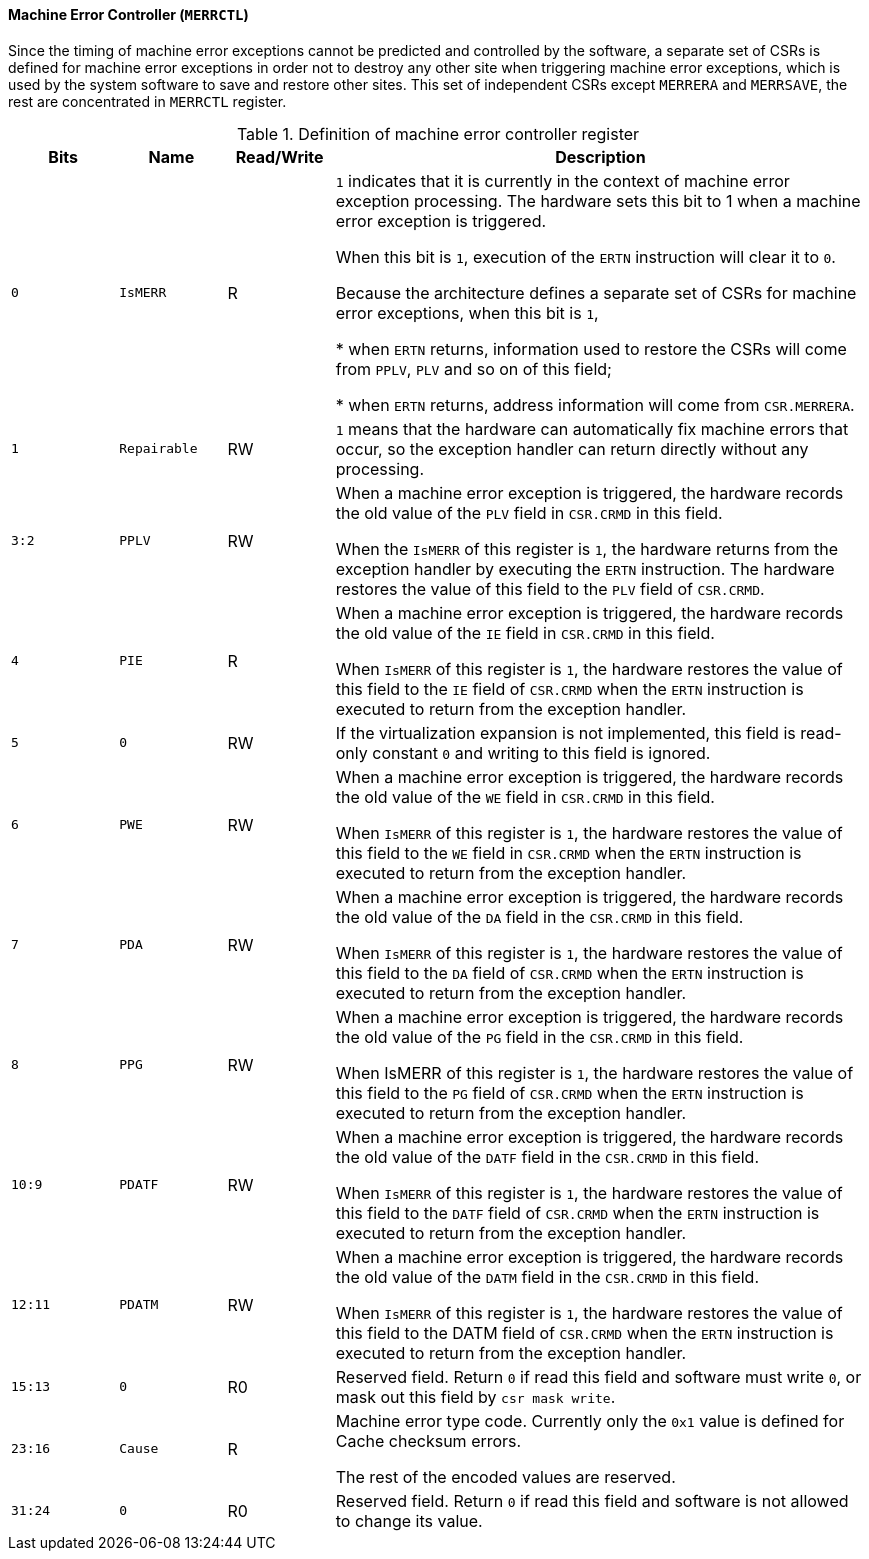 [[machine-error-controller]]
==== Machine Error Controller (`MERRCTL`)

Since the timing of machine error exceptions cannot be predicted and controlled by the software, a separate set of CSRs is defined for machine error exceptions in order not to destroy any other site when triggering machine error exceptions, which is used by the system software to save and restore other sites.
This set of independent CSRs except `MERRERA` and `MERRSAVE`, the rest are concentrated in `MERRCTL` register.

[[definition-of-machine-error-controller-register]]
.Definition of machine error controller register
[%header,cols="2*^1m,^1,5"]
|===
d|Bits
d|Name
|Read/Write
|Description

|0
|IsMERR
|R
|`1` indicates that it is currently in the context of machine error exception processing.
The hardware sets this bit to 1 when a machine error exception is triggered.

When this bit is `1`, execution of the `ERTN` instruction will clear it to `0`.

Because the architecture defines a separate set of CSRs for machine error exceptions, when this bit is `1`,

* when `ERTN` returns, information used to restore the CSRs will come from `PPLV`, `PLV` and so on of this field;

* when `ERTN` returns, address information will come from `CSR.MERRERA`.

|1
|Repairable
|RW
|`1` means that the hardware can automatically fix machine errors that occur, so the exception handler can return directly without any processing.

|3:2
|PPLV
|RW
|When a machine error exception is triggered, the hardware records the old value of the `PLV` field in `CSR.CRMD` in this field.

When the `IsMERR` of this register is `1`, the hardware returns from the exception handler by executing the `ERTN` instruction.
The hardware restores the value of this field to the `PLV` field of `CSR.CRMD`.

|4
|PIE
|R
|When a machine error exception is triggered, the hardware records the old value of the `IE` field in `CSR.CRMD` in this field.

When `IsMERR` of this register is `1`, the hardware restores the value of this field to the `IE` field of `CSR.CRMD` when the `ERTN` instruction is executed to return from the exception handler.

|5
|0
|RW
|If the virtualization expansion is not implemented, this field is read-only constant `0` and writing to this field is ignored.

|6
|PWE
|RW
|When a machine error exception is triggered, the hardware records the old value of the `WE` field in `CSR.CRMD` in this field.

When `IsMERR` of this register is `1`, the hardware restores the value of this field to the `WE` field in `CSR.CRMD` when the `ERTN` instruction is executed to return from the exception handler.

|7
|PDA
|RW
|When a machine error exception is triggered, the hardware records the old value of the `DA` field in the `CSR.CRMD` in this field.

When `IsMERR` of this register is `1`, the hardware restores the value of this field to the `DA` field of `CSR.CRMD` when the `ERTN` instruction is executed to return from the exception handler.

|8
|PPG
|RW
|When a machine error exception is triggered, the hardware records the old value of the `PG` field in the `CSR.CRMD` in this field.

When IsMERR of this register is `1`, the hardware restores the value of this field to the `PG` field of `CSR.CRMD` when the `ERTN` instruction is executed to return from the exception handler.

|10:9
|PDATF
|RW
|When a machine error exception is triggered, the hardware records the old value of the `DATF` field in the `CSR.CRMD` in this field.

When `IsMERR` of this register is `1`, the hardware restores the value of this field to the `DATF` field of `CSR.CRMD` when the `ERTN` instruction is executed to return from the exception handler.

|12:11
|PDATM
|RW
|When a machine error exception is triggered, the hardware records the old value of the `DATM` field in the `CSR.CRMD` in this field.

When `IsMERR` of this register is `1`, the hardware restores the value of this field to the DATM field of `CSR.CRMD` when the `ERTN` instruction is executed to return from the exception handler.

|15:13
|0
|R0
|Reserved field.
Return `0` if read this field and software must write `0`, or mask out this field by `csr mask write`.

|23:16
|Cause
|R
|Machine error type code.
Currently only the `0x1` value is defined for Cache checksum errors.

The rest of the encoded values are reserved.

|31:24
|0
|R0
|Reserved field.
Return `0` if read this field and software is not allowed to change its value.
|===
